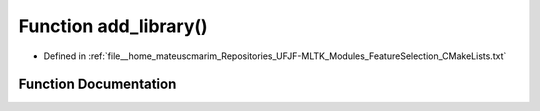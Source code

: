 .. _exhale_function_FeatureSelection_2CMakeLists_8txt_1a05d821bb61d928c994bf0928ee73d8d3:

Function add_library()
======================

- Defined in :ref:`file__home_mateuscmarim_Repositories_UFJF-MLTK_Modules_FeatureSelection_CMakeLists.txt`


Function Documentation
----------------------


.. doxygenfunction:: add_library()
